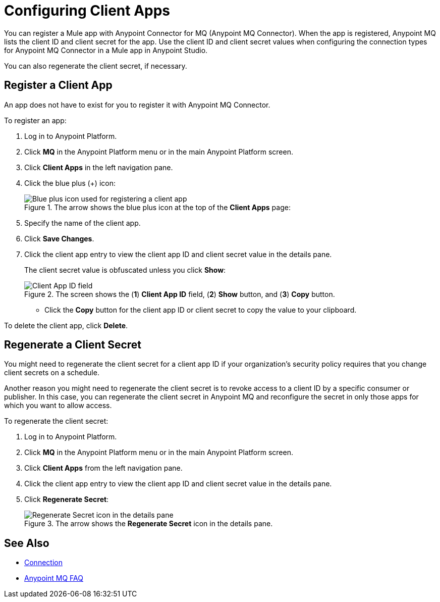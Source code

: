 = Configuring Client Apps

You can register a Mule app with Anypoint Connector for MQ (Anypoint MQ Connector). 
When the app is registered, Anypoint MQ lists the client ID and client secret for the app. 
Use the client ID and client secret values when configuring the connection types for Anypoint MQ Connector 
in a Mule app in Anypoint Studio.

You can also regenerate the client secret, if necessary.

== Register a Client App 

An app does not have to exist for you to register it with Anypoint MQ Connector.

To register an app:

. Log in to Anypoint Platform.
. Click *MQ* in the Anypoint Platform menu or in the main Anypoint Platform screen.
. Click *Client Apps* in the left navigation pane.
. Click the blue plus (+) icon:
+
.The arrow shows the blue plus icon at the top of the *Client Apps* page:
image::mq-client-app-add.png[Blue plus icon used for registering a client app]
+
. Specify the name of the client app.
. Click *Save Changes*.
. Click the client app entry to view the client app ID and client secret value in the details pane.
+
The client secret value is obfuscated unless you click *Show*:
+
.The screen shows the (*1*) *Client App ID* field, (*2*) *Show* button, and (*3*) *Copy* button.  
image::mq-client-apps-detail.png[Client App ID field, Show and Copy buttons]
+
* Click the *Copy* button for the client app ID or client secret to copy the value to your clipboard.

To delete the client app, click *Delete*.


== Regenerate a Client Secret 

You might need to regenerate the client secret for a client app ID if your organization's security policy requires that you change client secrets on a schedule.

Another reason you might need to regenerate the client secret is to revoke access to a client ID by a specific consumer or publisher.
In this case, you can regenerate the client secret in Anypoint MQ and reconfigure the secret in only those apps for which you want to allow access.

To regenerate the client secret:

. Log in to Anypoint Platform.
. Click *MQ* in the Anypoint Platform menu or in the main Anypoint Platform screen.
. Click *Client Apps* from the left navigation pane.
. Click the client app entry to view the client app ID and client secret value in the details pane.
. Click *Regenerate Secret*:
+
.The arrow shows the *Regenerate Secret* icon in the details pane.  
image::mq-client-apps-regenerate.png[Regenerate Secret icon in the details pane]


== See Also

* xref:connectors::anypoint-mq/3.x/anypoint-mq-connector-reference.adoc#config_connection[Connection]
* xref:mq-faq.adoc[Anypoint MQ FAQ]
